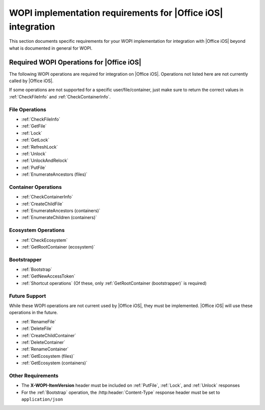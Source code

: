
..  _requirements:

WOPI implementation requirements for |Office iOS| integration
=============================================================

This section documents specific requirements for your WOPI implementation for integration with |Office iOS| beyond
what is documented in general for WOPI.


Required WOPI Operations for |Office iOS|
-----------------------------------------

The following WOPI operations are required for integration on |Office iOS|. Operations not listed here are not 
currently called by |Office iOS|. 

If some operations are not supported for a specific user/file/container, just make sure to return the correct values 
in :ref:`CheckFileInfo` and :ref:`CheckContainerInfo`.


File Operations
~~~~~~~~~~~~~~~

* :ref:`CheckFileInfo`
* :ref:`GetFile`
* :ref:`Lock`
* :ref:`GetLock`
* :ref:`RefreshLock`
* :ref:`Unlock`
* :ref:`UnlockAndRelock`
* :ref:`PutFile`
* :ref:`EnumerateAncestors (files)`


Container Operations
~~~~~~~~~~~~~~~~~~~~

* :ref:`CheckContainerInfo`
* :ref:`CreateChildFile`
* :ref:`EnumerateAncestors (containers)`
* :ref:`EnumerateChildren (containers)`


Ecosystem Operations
~~~~~~~~~~~~~~~~~~~~

* :ref:`CheckEcosystem`
* :ref:`GetRootContainer (ecosystem)`


Bootstrapper
~~~~~~~~~~~~

* :ref:`Bootstrap`
* :ref:`GetNewAccessToken`
* :ref:`Shortcut operations` (Of these, only :ref:`GetRootContainer (bootstrapper)` is required)


Future Support
~~~~~~~~~~~~~~

While these WOPI operations are not current used by |Office iOS|, they must be implemented. |Office iOS| will use
these operations in the future.

* :ref:`RenameFile`
* :ref:`DeleteFile`
* :ref:`CreateChildContainer`
* :ref:`DeleteContainer`
* :ref:`RenameContainer`
* :ref:`GetEcosystem (files)`
* :ref:`GetEcosystem (containers)`


Other Requirements
~~~~~~~~~~~~~~~~~~

* The **X-WOPI-ItemVersion** header must be included on :ref:`PutFile`, :ref:`Lock`, and :ref:`Unlock` responses
* For the :ref:`Bootstrap` operation, the :http:header:`Content-Type` response header must be set to
  ``application/json``

